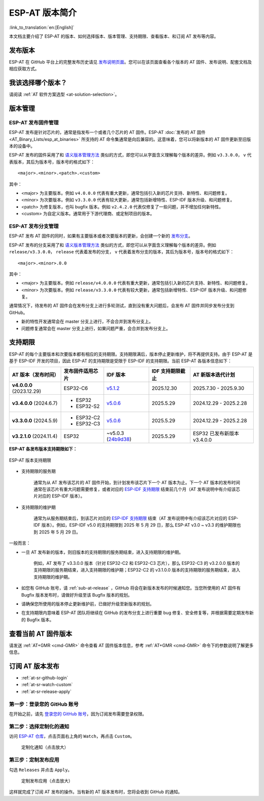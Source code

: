 ESP-AT 版本简介
================

:link_to_translation:`en:[English]`

本文档主要介绍了 ESP-AT 的版本、如何选择版本、版本管理、支持期限、查看版本、和订阅 AT 发布等内容。

发布版本
---------

ESP-AT 在 GitHub 平台上的完整发布历史请见 `发布说明页面 <https://github.com/espressif/esp-at/releases>`_。您可以在该页面查看各个版本的 AT 固件、发布说明、配套文档及相应获取方式。

我该选择哪个版本？
----------------------

请阅读 :ref:`AT 软件方案选型 <at-solution-selection>`。

.. _versioning-scheme:

版本管理
-----------------

ESP-AT 发布固件管理
^^^^^^^^^^^^^^^^^^^^^^^^

ESP-AT 发布是针对芯片的，通常是指发布一个或者几个芯片的 AT 固件。ESP-AT :doc:`发布的 AT 固件 <AT_Binary_Lists/esp_at_binaries>` 所支持的 AT 命令集通常是向后兼容的。这意味着，您可以将新版本的 AT 固件更新至旧版本的设备中。

ESP-AT 发布的固件采用了和 `语义版本管理方法 <https://semver.org/lang/zh-CN/>`_ 类似的方式，即您可以从字面含义理解每个版本的差异。例如 ``v3.3.0.0``， ``v`` 代表版本，其后为版本号，版本号的格式如下：

::

    <major>.<minor>.<patch>.<custom>

其中：

- <major> 为主要版本。例如 ``v4.0.0.0`` 代表有重大更新，通常包括引入新的芯片支持、新特性、和问题修复。
- <minor> 为次要版本。例如 ``v3.3.0.0`` 代表有较大更新，通常包括新增特性、ESP-IDF 版本升级、和问题修复。
- <patch> 为修复版本，也叫 bugfix 版本。例如 ``v2.4.2.0`` 代表仅修复了一些问题，并不增加任何新特性。
- <custom> 为自定义版本。通常用于下游代理商、或定制项目的版本。

ESP-AT 发布分支管理
^^^^^^^^^^^^^^^^^^^^^^^^

ESP-AT 发布 AT 固件的同时，如果有主要版本或者次要版本的更新，会创建一个新的 `发布分支 <https://github.com/espressif/esp-at/branches/all?query=release>`_。

ESP-AT 发布的分支采用了和 `语义版本管理方法 <https://semver.org/lang/zh-CN/>`_ 类似的方式，即您可以从字面含义理解每个版本的差异。例如 ``release/v3.3.0.0``， ``release`` 代表着发布的分支， ``v`` 代表着发布分支的版本，其后为版本号，版本号的格式如下：

::

    <major>.<minor>.0.0

其中：

- <major> 为主要版本。例如 ``release/v4.0.0.0`` 代表有重大更新，通常包括引入新的芯片支持、新特性、和问题修复。
- <minor> 为次要版本。例如 ``release/v3.3.0.0`` 代表有较大更新，通常包括新增特性、ESP-IDF 版本升级、和问题修复。

通常情况下，待发布的 AT 固件会在发布分支上进行多轮测试，直到没有重大问题后，会发布 AT 固件并同步发布分支到 GitHub。

- 新的特性开发通常会在 master 分支上进行，不会合并到发布分支上。
- 问题修复通常会在 master 分支上进行，如果问题严重，会合并到发布分支上。

支持期限
---------------

ESP-AT 的每个主要版本和次要版本都有相应的支持期限。支持期限满后，版本停止更新维护，将不再提供支持。由于 ESP-AT 是基于 ESP-IDF 开发的项目，因此 ESP-AT 的支持期限是受限于 ESP-IDF 的支持期限。当前 ESP-AT 各版本信息如下：

.. list-table::
   :header-rows: 1
   :width: 100%

   * - AT 版本（发布时间）
     - 发布固件适用芯片
     - IDF 版本
     - IDF 支持期限截止
     - AT 新版本迭代计划
   * - **v4.0.0.0** (2023.12.29)
     - ESP32-C6
     - `v5.1.2 <https://github.com/espressif/esp-idf/releases/tag/v5.1.2>`_
     - 2025.12.30
     - 2025.7.30 - 2025.9.30
   * - **v3.4.0.0** (2024.6.7)
     -
       * ESP32
       * ESP32-S2
     - `v5.0.6 <https://github.com/espressif/esp-idf/releases/tag/v5.0.6>`_
     - 2025.5.29
     - 2024.12.29 - 2025.2.28
   * - **v3.3.0.0** (2024.5.9)
     -
       * ESP32-C2
       * ESP32-C3
     - `v5.0.6 <https://github.com/espressif/esp-idf/releases/tag/v5.0.6>`_
     - 2025.5.29
     - 2024.12.29 - 2025.2.28
   * - **v3.2.1.0** (2024.11.4)
     - ESP32
     - ~v5.0.3 (`24b9d38 <https://github.com/espressif/esp-idf/commit/24b9d38>`_)
     - 2025.5.29
     - ESP32 已发布新版本 v3.4.0.0

**ESP-AT 各发布版本支持期限如下：**

.. figure:: https://dl.espressif.com/esp-at/at-support-periods.png
   :align: center
   :alt: ESP-AT 版本支持期限
   :figclass: align-center

   ESP-AT 版本支持期限

- 支持期限的服务期

    通常为从 AT 发布该芯片的 AT 固件开始，到计划发布该芯片下一个 AT 版本为止。下一个 AT 版本的发布时间通常在该芯片有重大问题需要修复，或者对应的 `ESP-IDF 支持期限 <https://github.com/espressif/esp-idf/blob/master/README_CN.md#esp-idf-%E7%89%88%E6%9C%AC%E6%94%AF%E6%8C%81%E6%9C%9F%E9%99%90>`_ 结束前几个月（AT 发布说明中有介绍该芯片对应的 ESP-IDF 版本）。

- 支持期限的维护期

    通常为从服务期结束后，到该芯片对应的 `ESP-IDF 支持期限 <https://github.com/espressif/esp-idf/blob/master/README_CN.md#esp-idf-%E7%89%88%E6%9C%AC%E6%94%AF%E6%8C%81%E6%9C%9F%E9%99%90>`_ 结束（AT 发布说明中有介绍该芯片对应的 ESP-IDF 版本）。例如，ESP-IDF v5.0 的支持期限到 2025 年 5 月 29 日，那么 ESP-AT v3.0 ~ v3.3 的维护期限也到 2025 年 5 月 29 日。

一般而言：

- 一旦 AT 发布新的版本，则旧版本的支持期限的服务期结束，进入支持期限的维护期。

    例如，AT 发布了 v3.3.0.0 版本（针对 ESP32-C2 和 ESP32-C3 芯片），那么 ESP32-C3 的 v3.2.0.0 版本的支持期限的服务期结束，进入支持期限的维护期；ESP32-C2 的 v3.1.0.0 版本的支持期限的服务期结束，进入支持期限的维护期。

- 如您有 GitHub 账号，请 :ref:`sub-at-release` ，GitHub 将会在新版本发布的时候通知您。当您所使用的 AT 固件有 Bugfix 版本发布时，请做好升级至该 Bugfix 版本的规划。
- 请确保您所使用的版本停止更新维护前，已做好升级至新版本的规划。
- 在支持期限内意味着 ESP-AT 团队将继续在 GitHub 的发布分支上进行重要 bug 修复、安全修复等，并根据需要定期发布新的 Bugfix 版本。

查看当前 AT 固件版本
----------------------------

请发送 :ref:`AT+GMR <cmd-GMR>` 命令查看 AT 固件版本信息，参考 :ref:`AT+GMR <cmd-GMR>` 命令下的参数说明了解更多信息。

.. _sub-at-release:

订阅 AT 版本发布
--------------------

* :ref:`at-sr-github-login`
* :ref:`at-sr-watch-custom`
* :ref:`at-sr-release-apply`

.. _at-sr-github-login:

第一步：登录您的 GitHub 账号
^^^^^^^^^^^^^^^^^^^^^^^^^^^^

在开始之前，请先 `登录您的 GitHub 账号 <https://github.com/login>`_，因为订阅发布需要登录权限。

.. _at-sr-watch-custom:

第二步：选择定制化的通知
^^^^^^^^^^^^^^^^^^^^^^^^^^^^

访问 `ESP-AT 仓库 <https://github.com/espressif/esp-at>`_，点击页面右上角的 ``Watch``，再点击 ``Custom``。

  .. figure:: ../_static/at-sub-release-custom.png
    :align: center
    :alt:
    :figclass: align-center
    :scale: 70%

    定制化通知（点击放大）

.. _at-sr-release-apply:

第三步：定制发布应用
^^^^^^^^^^^^^^^^^^^^^^^^^^^^^^^^^^^^^

勾选 ``Releases`` 并点击 ``Apply``。

  .. figure:: ../_static/at-sub-release-apply.png
    :align: center
    :alt:
    :figclass: align-center
    :scale: 70%

    定制发布应用（点击放大）

这样就完成了订阅 AT 发布的操作。当有新的 AT 版本发布时，您将会收到 GitHub 的通知。
